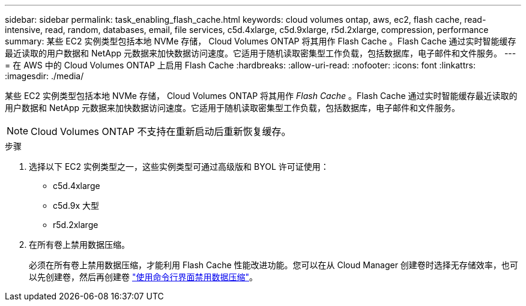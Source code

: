---
sidebar: sidebar 
permalink: task_enabling_flash_cache.html 
keywords: cloud volumes ontap, aws, ec2, flash cache, read-intensive, read, random, databases, email, file services, c5d.4xlarge, c5d.9xlarge, r5d.2xlarge, compression, performance 
summary: 某些 EC2 实例类型包括本地 NVMe 存储， Cloud Volumes ONTAP 将其用作 Flash Cache 。Flash Cache 通过实时智能缓存最近读取的用户数据和 NetApp 元数据来加快数据访问速度。它适用于随机读取密集型工作负载，包括数据库，电子邮件和文件服务。 
---
= 在 AWS 中的 Cloud Volumes ONTAP 上启用 Flash Cache
:hardbreaks:
:allow-uri-read: 
:nofooter: 
:icons: font
:linkattrs: 
:imagesdir: ./media/


[role="lead"]
某些 EC2 实例类型包括本地 NVMe 存储， Cloud Volumes ONTAP 将其用作 _Flash Cache_ 。Flash Cache 通过实时智能缓存最近读取的用户数据和 NetApp 元数据来加快数据访问速度。它适用于随机读取密集型工作负载，包括数据库，电子邮件和文件服务。


NOTE: Cloud Volumes ONTAP 不支持在重新启动后重新恢复缓存。

.步骤
. 选择以下 EC2 实例类型之一，这些实例类型可通过高级版和 BYOL 许可证使用：
+
** c5d.4xlarge
** c5d.9x 大型
** r5d.2xlarge


. 在所有卷上禁用数据压缩。
+
必须在所有卷上禁用数据压缩，才能利用 Flash Cache 性能改进功能。您可以在从 Cloud Manager 创建卷时选择无存储效率，也可以先创建卷，然后再创建卷 http://docs.netapp.com/ontap-9/topic/com.netapp.doc.dot-cm-vsmg/GUID-8508A4CB-DB43-4D0D-97EB-859F58B29054.html["使用命令行界面禁用数据压缩"^]。


